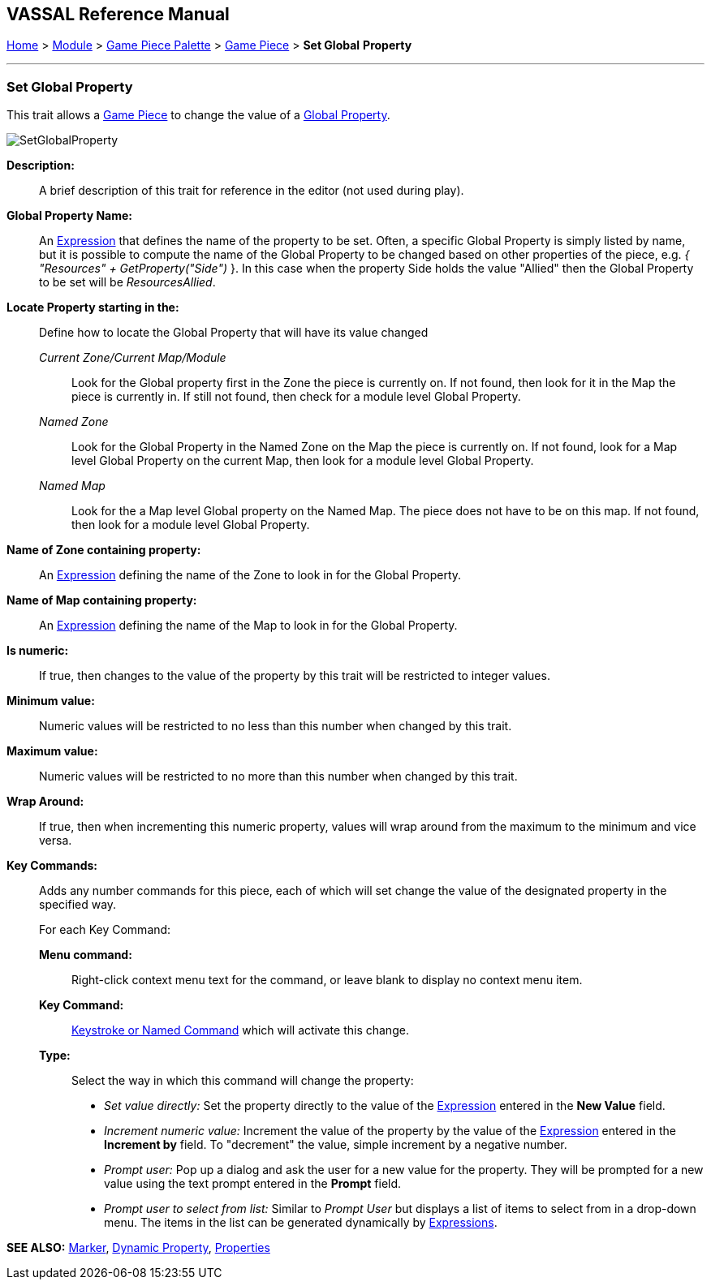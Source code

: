 == VASSAL Reference Manual
[#top]

[.small]#<<index.adoc#toc,Home>> > <<GameModule.adoc#top,Module>> > <<PieceWindow.adoc#top,Game Piece Palette>> > <<GamePiece.adoc#top,Game Piece>> > *Set Global* *Property*#

'''''

=== Set Global Property

This trait allows a <<GamePiece.adoc#top,Game Piece>> to change the value of a <<GlobalProperties.adoc#top,Global Property>>.

image:images/SetGlobalProperty.png[]

*Description:*::  A brief description of this trait for reference in the editor (not used during play).

*Global Property Name:*::  An <<Expression.adoc#top,Expression>> that defines the name of the property to be set.
Often, a specific Global Property is simply listed by name, but it is possible to compute the name of the Global Property to be changed based on other properties of the piece, e.g.
_{ "Resources" + GetProperty("Side")_ }. In this case when the property Side holds the value "Allied" then the Global Property to be set will be _ResourcesAllied_.

*Locate Property starting in the:*:: Define how to locate the Global Property that will have its value changed

_Current Zone/Current Map/Module_:::
Look for the Global property first in the Zone the piece is currently on. If not found, then look for it in the Map the piece is currently in. If still not found, then check for a module level Global Property.
_Named Zone_:::
Look for the Global Property in the Named Zone on the Map the piece is currently on. If not found, look for a Map level Global Property on the current Map, then look for a module level Global Property.
_Named Map_:::
Look for the a Map level Global property on the Named Map. The piece does not have to be on this map. If not found, then look for a module level Global Property.

*Name of Zone containing property:*::
An <<Expression.adoc#top,Expression>> defining the name of the Zone to look in for the Global Property.

*Name of Map containing property:*::
An <<Expression.adoc#top,Expression>> defining the name of the Map to look in for the Global Property.

*Is numeric:*:: If true, then changes to the value of the property by this trait will be restricted to integer values.

*Minimum value:*::  Numeric values will be restricted to no less than this number when changed by this trait.

*Maximum value:*::  Numeric values will be restricted to no more than this number when changed by this trait.

*Wrap Around:*::  If true, then when incrementing this numeric property, values will wrap around from the maximum to the minimum and vice versa.

*Key Commands:*::  Adds any number commands for this piece, each of which will set change the value of the designated property in the specified way.
+
For each Key Command:

*Menu command:*:::  Right-click context menu text for the command, or leave blank to display no context menu item.

*Key Command:*:::  <<NamedKeyCommand.adoc#top,Keystroke or Named Command>> which will activate this change.

*Type:*:::  Select the way in which this command will change the property:
+
* _Set value directly:_  Set the property directly to the value of the <<Expression.adoc#top,Expression>> entered in the *New Value* field.
* _Increment numeric value:_  Increment the value of the property by the value of the <<Expression.adoc#top,Expression>> entered in the *Increment by* field.
To "decrement" the value, simple increment by a negative number.
* _Prompt user:_  Pop up a dialog and ask the user for a new value for the property.
They will be prompted for a new value using the text prompt entered in the *Prompt* field.
* _Prompt user to select from list:_  Similar to _Prompt User_ but displays a list of items to select from in a drop-down menu.
The items in the list can be generated dynamically by <<Expression.adoc#top,Expressions>>.

*SEE ALSO:* <<PropertyMarker.adoc#top,Marker>>, <<DynamicProperty.adoc#top,Dynamic Property>>, <<Properties.adoc#top,Properties>>
